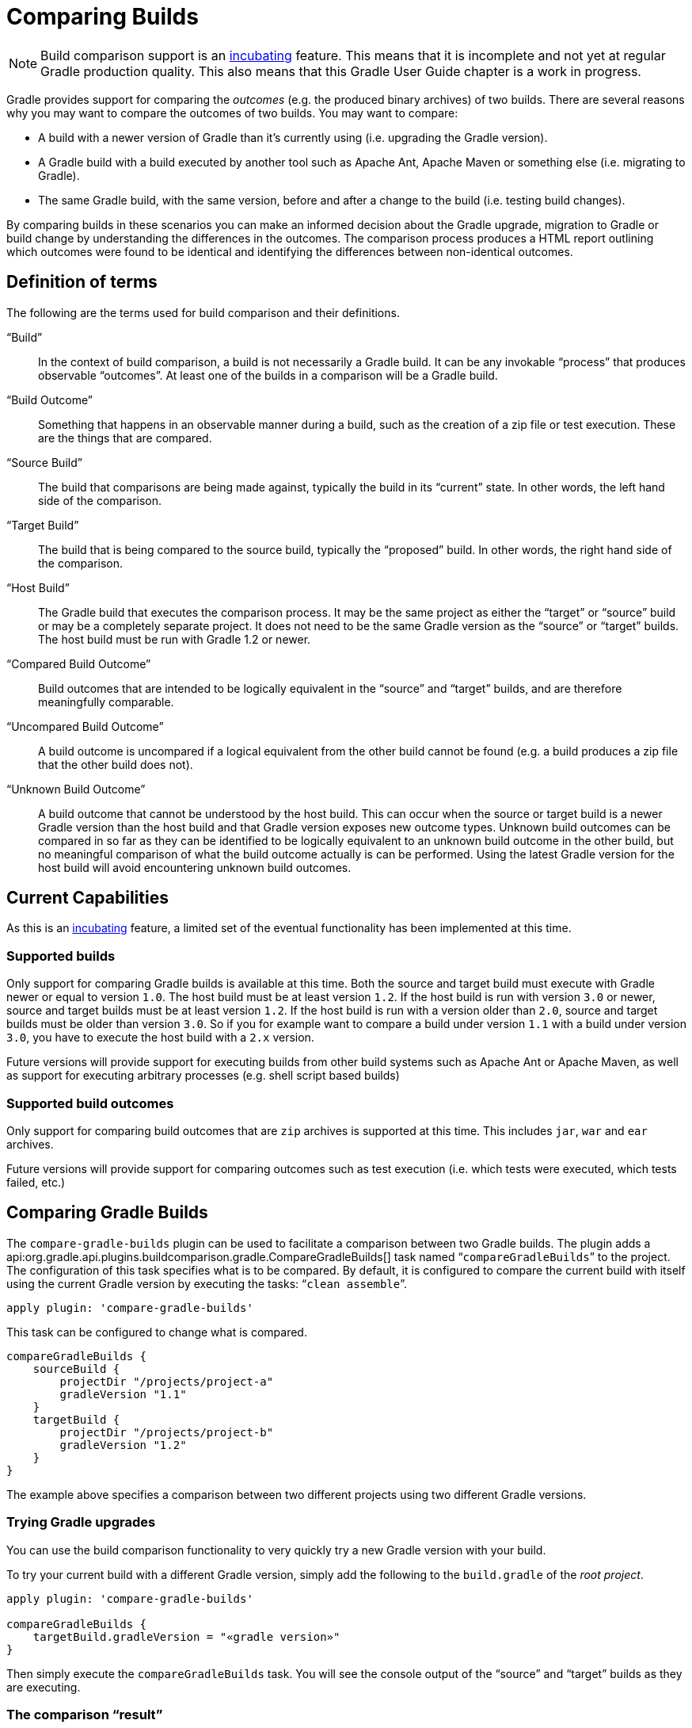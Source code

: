 // Copyright 2017 the original author or authors.
//
// Licensed under the Apache License, Version 2.0 (the "License");
// you may not use this file except in compliance with the License.
// You may obtain a copy of the License at
//
//      http://www.apache.org/licenses/LICENSE-2.0
//
// Unless required by applicable law or agreed to in writing, software
// distributed under the License is distributed on an "AS IS" BASIS,
// WITHOUT WARRANTIES OR CONDITIONS OF ANY KIND, either express or implied.
// See the License for the specific language governing permissions and
// limitations under the License.

[[comparing_builds]]
= Comparing Builds


[NOTE]
====

Build comparison support is an <<feature_lifecycle,incubating>> feature. This means that it is incomplete and not yet at regular Gradle production quality. This also means that this Gradle User Guide chapter is a work in progress.

====

Gradle provides support for comparing the _outcomes_ (e.g. the produced binary archives) of two builds. There are several reasons why you may want to compare the outcomes of two builds. You may want to compare:

* A build with a newer version of Gradle than it's currently using (i.e. upgrading the Gradle version).
* A Gradle build with a build executed by another tool such as Apache Ant, Apache Maven or something else (i.e. migrating to Gradle).
* The same Gradle build, with the same version, before and after a change to the build (i.e. testing build changes).

By comparing builds in these scenarios you can make an informed decision about the Gradle upgrade, migration to Gradle or build change by understanding the differences in the outcomes. The comparison process produces a HTML report outlining which outcomes were found to be identical and identifying the differences between non-identical outcomes.


[[sec:definition_of_terms]]
== Definition of terms

The following are the terms used for build comparison and their definitions.

“Build”::
In the context of build comparison, a build is not necessarily a Gradle build. It can be any invokable “process” that produces observable “outcomes”. At least one of the builds in a comparison will be a Gradle build.
“Build Outcome”::
Something that happens in an observable manner during a build, such as the creation of a zip file or test execution. These are the things that are compared.
“Source Build”::
The build that comparisons are being made against, typically the build in its “current” state. In other words, the left hand side of the comparison.
“Target Build”::
The build that is being compared to the source build, typically the “proposed” build. In other words, the right hand side of the comparison.
“Host Build”::
The Gradle build that executes the comparison process. It may be the same project as either the “target” or “source” build or may be a completely separate project. It does not need to be the same Gradle version as the “source” or “target” builds. The host build must be run with Gradle 1.2 or newer.
“Compared Build Outcome”::
Build outcomes that are intended to be logically equivalent in the “source” and “target” builds, and are therefore meaningfully comparable.
“Uncompared Build Outcome”::
A build outcome is uncompared if a logical equivalent from the other build cannot be found (e.g. a build produces a zip file that the other build does not).
“Unknown Build Outcome”::
A build outcome that cannot be understood by the host build. This can occur when the source or target build is a newer Gradle version than the host build and that Gradle version exposes new outcome types. Unknown build outcomes can be compared in so far as they can be identified to be logically equivalent to an unknown build outcome in the other build, but no meaningful comparison of what the build outcome actually is can be performed. Using the latest Gradle version for the host build will avoid encountering unknown build outcomes.



[[sec:current_capabilities]]
== Current Capabilities

As this is an <<feature_lifecycle,incubating>> feature, a limited set of the eventual functionality has been implemented at this time.


[[sec:supported_builds]]
=== Supported builds

Only support for comparing Gradle builds is available at this time. Both the source and target build must execute with Gradle newer or equal to version `1.0`. The host build must be at least version `1.2`. If the host build is run with version `3.0` or newer, source and target builds must be at least version `1.2`. If the host build is run with a version older than `2.0`, source and target builds must be older than version `3.0`. So if you for example want to compare a build under version `1.1` with a build under version `3.0`, you have to execute the host build with a `2.x` version.

Future versions will provide support for executing builds from other build systems such as Apache Ant or Apache Maven, as well as support for executing arbitrary processes (e.g. shell script based builds)

[[sec:supported_build_outcomes]]
=== Supported build outcomes

Only support for comparing build outcomes that are `zip` archives is supported at this time. This includes `jar`, `war` and `ear` archives.

Future versions will provide support for comparing outcomes such as test execution (i.e. which tests were executed, which tests failed, etc.)

[[sec:comparing_gradle_builds]]
== Comparing Gradle Builds

The `compare-gradle-builds` plugin can be used to facilitate a comparison between two Gradle builds. The plugin adds a api:org.gradle.api.plugins.buildcomparison.gradle.CompareGradleBuilds[] task named “`compareGradleBuilds`” to the project. The configuration of this task specifies what is to be compared. By default, it is configured to compare the current build with itself using the current Gradle version by executing the tasks: “`clean assemble`”.

[source,groovy]
----
apply plugin: 'compare-gradle-builds'
----

This task can be configured to change what is compared.

[source,groovy]
----
compareGradleBuilds {
    sourceBuild {
        projectDir "/projects/project-a"
        gradleVersion "1.1"
    }
    targetBuild {
        projectDir "/projects/project-b"
        gradleVersion "1.2"
    }
}
----


The example above specifies a comparison between two different projects using two different Gradle versions.


[[sec:trying_gradle_upgrades]]
=== Trying Gradle upgrades

You can use the build comparison functionality to very quickly try a new Gradle version with your build.

To try your current build with a different Gradle version, simply add the following to the `build.gradle` of the _root project_.

[source,groovy]
----
apply plugin: 'compare-gradle-builds'

compareGradleBuilds {
    targetBuild.gradleVersion = "«gradle version»"
}
----


Then simply execute the `compareGradleBuilds` task. You will see the console output of the “source” and “target” builds as they are executing.

[[sec:the_comparison_result]]
=== The comparison “result”

If there are any differences between the _compared outcomes_, the task will fail. The location of the HTML report providing insight into the comparison will be given. If all compared outcomes are found to be identical, and there are no uncompared outcomes, and there are no unknown build outcomes, the task will succeed.

You can configure the task to not fail on compared outcome differences by setting the `ignoreFailures` property to true.

[source,groovy]
----
compareGradleBuilds {
    ignoreFailures = true
}
----



[[sec:which_archives_are_compared]]
=== Which archives are compared?

For an archive to be a candidate for comparison, it must be added as an artifact of the archives configuration. Take a look at <<artifact_management>> for more information on how to configure and add artifacts.

The archive must also have been produced by a api:org.gradle.api.tasks.bundling.Zip[], api:org.gradle.api.tasks.bundling.Jar[], api:org.gradle.api.tasks.bundling.War[], api:org.gradle.plugins.ear.Ear[] task. Future versions of Gradle will support increased flexibility in this area.
